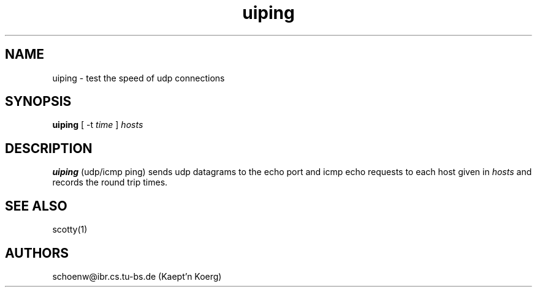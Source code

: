 .TH uiping 8L "Apr 94" "Handmade"
.SH NAME
uiping \- test the speed of udp connections
.SH SYNOPSIS
.B uiping
[
-t
.I time
]
.I hosts
.SH DESCRIPTION
.B uiping
(udp/icmp ping) sends udp datagrams to the echo port and icmp echo
requests to each host given in \fIhosts\fR and records the round trip 
times.
.SH SEE ALSO
scotty(1)
.SH AUTHORS
schoenw@ibr.cs.tu-bs.de (Kaept'n Koerg)
